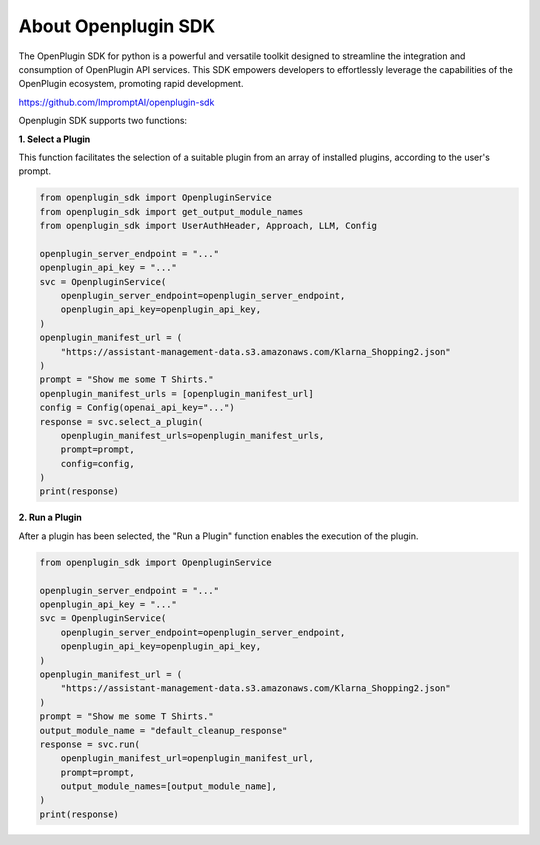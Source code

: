 ========================================
About Openplugin SDK
========================================


The OpenPlugin SDK for python is a powerful and versatile toolkit designed to streamline the integration and consumption of OpenPlugin API services. This SDK empowers developers to effortlessly leverage the capabilities of the OpenPlugin ecosystem, promoting rapid development.

https://github.com/ImpromptAI/openplugin-sdk

Openplugin SDK supports two functions:


**1. Select a Plugin**

This function facilitates the selection of a suitable plugin from an array of installed plugins, according to the user's prompt.


.. code-block:: python
    
    from openplugin_sdk import OpenpluginService
    from openplugin_sdk import get_output_module_names
    from openplugin_sdk import UserAuthHeader, Approach, LLM, Config
    
    openplugin_server_endpoint = "..."
    openplugin_api_key = "..."
    svc = OpenpluginService(
        openplugin_server_endpoint=openplugin_server_endpoint,
        openplugin_api_key=openplugin_api_key,
    )
    openplugin_manifest_url = (
        "https://assistant-management-data.s3.amazonaws.com/Klarna_Shopping2.json"
    )
    prompt = "Show me some T Shirts."
    openplugin_manifest_urls = [openplugin_manifest_url]
    config = Config(openai_api_key="...")
    response = svc.select_a_plugin(
        openplugin_manifest_urls=openplugin_manifest_urls,
        prompt=prompt,
        config=config,
    )
    print(response)

**2. Run a Plugin**

After a plugin has been selected, the "Run a Plugin" function enables the execution of the plugin. 

.. code-block:: python
    
    from openplugin_sdk import OpenpluginService
    
    openplugin_server_endpoint = "..."
    openplugin_api_key = "..."
    svc = OpenpluginService(
        openplugin_server_endpoint=openplugin_server_endpoint,
        openplugin_api_key=openplugin_api_key,
    )
    openplugin_manifest_url = (
        "https://assistant-management-data.s3.amazonaws.com/Klarna_Shopping2.json"
    )
    prompt = "Show me some T Shirts."
    output_module_name = "default_cleanup_response"
    response = svc.run(
        openplugin_manifest_url=openplugin_manifest_url,
        prompt=prompt,
        output_module_names=[output_module_name],
    )
    print(response)
